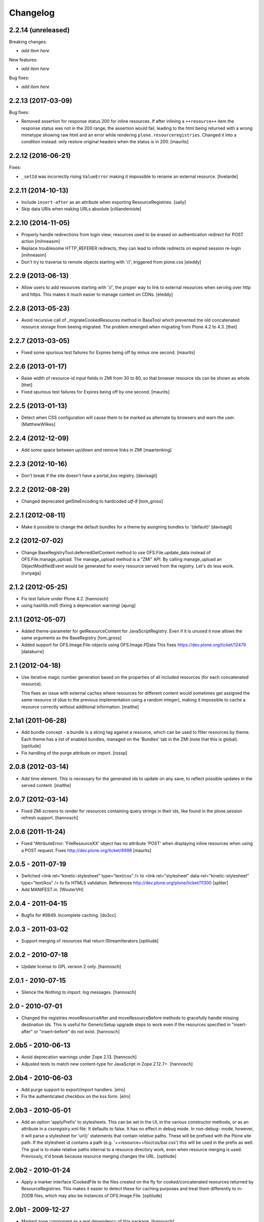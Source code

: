 Changelog
=========

2.2.14 (unreleased)
-------------------

Breaking changes:

- *add item here*

New features:

- *add item here*

Bug fixes:

- *add item here*


2.2.13 (2017-03-09)
-------------------

Bug fixes:

- Removed assertion for response status 200 for inline resources.
  If after inlining a ``++resource++`` item the response status was not in the
  200 range, the assertion would fail, leading to the html being returned
  with a wrong mimetype showing raw html and an error while rendering
  ``plone.resourceregistries``.
  Changed it into a condition instead: only restore original headers when
  the status is in 200.
  [maurits]


2.2.12 (2016-06-21)
-------------------

Fixes:

- ``_setId`` was incorrectly rising ``ValueError`` making it impossible to rename an external resource.
  [hvelarde]


2.2.11 (2014-10-13)
-------------------

- Include ``insert-after`` as an attribute when exporting ResourceRegistries.
  [saily]

- Skip data URIs when making URLs absolute
  [cillianderoiste]


2.2.10 (2014-11-05)
-------------------


- Properly handle redirections from login view; resources used to be erased
  on authentication redirect for POST action
  [mihneasim]

- Replace troublesome HTTP_REFERER redirects, they can lead to infinite
  redirects on expired session re-login
  [mihneasim]

- Don't try to traverse to remote objects starting with '//', triggered
  from plone.css
  [eleddy]


2.2.9 (2013-06-13)
------------------

- Allow users to add resources starting with '//', the proper way to link
  to external resources when serving over http and https. This makes it
  much easier to manage content on CDNs.
  [eleddy]


2.2.8 (2013-05-23)
------------------

- Avoid recursive call of _migrateCookedResouces method in BaseTool which
  prevented the old concatenated resource storage from beeing migrated.
  The problem emerged when migrating from Plone 4.2 to 4.3.
  [thet]


2.2.7 (2013-03-05)
------------------

- Fixed some spurious test failures for Expires being off by
  minus one second.
  [maurits]


2.2.6 (2013-01-17)
------------------

- Raise width of resource-id input fields in ZMI from 30 to 80, so that browser
  resource ids can be shown as whole.
  [thet]

- Fixed spurious test failures for Expires being off by one second.
  [maurits]


2.2.5 (2013-01-13)
------------------

- Detect when CSS configuration will cause them to be marked as alternate
  by browsers and warn the user.
  [MatthewWilkes]


2.2.4 (2012-12-09)
------------------

- Add some space between up/down and remove links in ZMI
  [maartenking]

2.2.3 (2012-10-16)
------------------

- Don't break if the site doesn't have a portal_kss registry.
  [davisagli]


2.2.2 (2012-08-29)
------------------

- Changed deprecated getSiteEncoding to hardcoded `utf-8`
  [tom_gross]

2.2.1 (2012-08-11)
------------------

- Make it possible to change the default bundles for a theme by
  assigning bundles to '(default)'
  [davisagli]

2.2 (2012-07-02)
----------------

- Change BaseRegistryTool.deferredGetContent method to use
  OFS.File.update_data instead of OFS.File.manage_upload. The
  manage_upload method is a "ZMI" API.  By calling manage_upload
  an ObjectModifiedEvent would be generated for every resource
  served from the registry.  Let's do less work.
  [runyaga]

2.1.2 (2012-05-25)
------------------

- Fix test failure under Plone 4.2.
  [hannosch]

- using hashlib.md5 (fixing a deprecation warning)
  [ajung]


2.1.1 (2012-05-07)
------------------

- Added theme-parameter for getResourceContent for JavaScriptRegistry.
  Even if it is unused it now allows the same arguments as the
  BaseRegistry
  [tom_gross]

- Added support for OFS.Image.File-objects using OFS.Image.PData
  This fixes https://dev.plone.org/ticket/12479
  [datakurre]

2.1 (2012-04-18)
----------------

- Use iterative magic number generation based on the properties of all
  included resources (for each concatenated resource).

  This fixes an issue with external caches where resources for
  different content would sometimes get assigned the same resource id
  (due to the previous implementation using a random integer), making
  it impossible to cache a resource correctly without additional
  information.
  [malthe]


2.1a1 (2011-06-28)
------------------

- Add bundle concept - a bundle is a string tag against a resource, which can
  be used to filter resources by theme. Each theme has a list of enabled
  bundles, managed on the 'Bundles' tab in the ZMI (note that this is global).
  [optilude]

- Fix handling of the purge attribute on import.
  [rossp]


2.0.8 (2012-03-14)
------------------

- Add time element. This is necessary for the generated ids to update
  on any save, to reflect possible updates in the served content.
  [malthe]


2.0.7 (2012-03-14)
------------------

- Fixed ZMI screens to render for resources containing query strings in their
  ids, like found in the plone.session refresh support.
  [hannosch]


2.0.6 (2011-11-24)
------------------

- Fixed "AttributeError: 'FileResourceXX' object has no attribute 'POST'
  when displaying inline resources when using a POST request.
  Fixes http://dev.plone.org/ticket/8998
  [maurits]


2.0.5 - 2011-07-19
------------------

- Switched <link rel="kinetic-stylesheet" type="text/css" /> to <link
  rel="stylesheet" data-rel="kinetic-stylesheet" type="text/kss" /> to fix HTML5
  validation. References http://dev.plone.org/plone/ticket/11300
  [spliter]

- Add MANIFEST.in.
  [WouterVH]


2.0.4 - 2011-04-15
------------------

- Bugfix for #9849. Incomplete caching.
  [do3cc]


2.0.3 - 2011-03-02
------------------

- Support merging of resources that return IStreamIterators
  [optilude]


2.0.2 - 2010-07-18
------------------

- Update license to GPL version 2 only.
  [hannosch]


2.0.1 - 2010-07-15
------------------

- Silence the `Nothing to import.` log messages.
  [hannosch]


2.0 - 2010-07-01
----------------

- Changed the registries moveResourceAfter and moveResourceBefore methods to
  gracefully handle missing destination ids. This is useful for GenericSetup
  upgrade steps to work even if the resources specified in "insert-after" or
  "insert-before" do not exist.
  [hannosch]


2.0b5 - 2010-06-13
------------------

- Avoid deprecation warnings under Zope 2.13.
  [hannosch]

- Adjusted tests to match new content-type for JavaScript in Zope 2.12.7+.
  [hannosch]


2.0b4 - 2010-06-03
------------------

- Add purge support to export/import handlers.
  [elro]

- Fix the authenticated checkbox on the kss form.
  [elro]


2.0b3 - 2010-05-01
------------------

- Add an option 'applyPrefix' to stylesheets. This can be set in the UI, in
  the various constructor methods, or as an attribute in a cssregistry.xml
  file. It defaults to false. It has no effect in debug mode. In non-debug-
  mode, however, it will parse a stylesheet for 'url()' statements that
  contain *relative* paths. These will be prefixed with the Plone site path.
  If the stylesheet id contains a path (e.g. '++resource++foo/css/bar.css')
  this will be used in the prefix as well. The goal is to make relative paths
  internal to a resource directory work, even when resource merging is used.
  Previously, it'd break because resource merging changes the URL.
  [optilude]


2.0b2 - 2010-01-24
------------------

- Apply a marker interface ICookedFile to the files created on the fly for
  cooked/concatenated resources returned by ResourceRegistries. This makes
  it easier to detect these for caching purposes and treat them differently
  to in-ZODB files, which may also be instances of OFS.Image.File.
  [optilude]


2.0b1 - 2009-12-27
------------------

- Marked zope.component as a real dependency of this package.
  [hannosch]


2.0a2 - 2009-12-20
------------------

- Cleaned up some old charset related fallback code.
  [hannosch]

- Changed the development mode to be a non-persistent setting. By default it
  follows the Zope development mode (bin/instance fg vs. bin/instance console).
  The setting can be changed during process runtime.
  [hannosch]


2.0a1 - 2009-11-16
------------------

- Declare 'screen' to be the default for the media attribute instead of None.
  It is the most commonly used one in Plone's own themes.
  [hannosch]

- Fixed typo in update process of authenticated resources. Fixes #9599
  [naro]

- Fixed JS packer to be a little less greedy about protecting regular
  expressions. This fixes #8790.
  [dunlapm]

- Changed the order of CSS/JS rendering, CSS now renders first to allow the
  browser to get it as soon as possible, to avoid the "flash of unstyled
  content"
  [limi]

- Removed some whitespace in the rendering templates for JS, CSS and KSS to make
  the source rendering more readable. These are very small and understandable
  templates, so we'd rather have some noise there than on the front end.
  [limi]

- Removed the `autogroupingmode` feature. In practice it turned out to work
  not so well and caused hard to debug problems.
  [hannosch]

- Automatically set the registries into development mode if Zope itself runs
  in development mode.
  [hannosch]

- Get the tests working again under Plone 5 and make sure we handle
  zope.app.publisher file resources correctly under repoze.zope2.
  [hannosch]

- Added missing InitializeClass call for BaseRegistryTool.
  [davisagli]

- Changed default values for resources to more sensible values.
  [hannosch]

- Restructured documentation files.
  [hannosch]

- Added `authenticated` as a new option to all resources. If a resource is
  marked this way, it will only be shown for authenticated users. This makes
  the most common use-case of restricting resources to logged-in users easier
  and allows to optimize the internal API for speed for this use-case. An
  expression on a resource is ignored if the authenticated flag is set.
  [hannosch]

- Removed BBB imports and code. We require Zope 2.12 now.
  [hannosch]

- Handle a missing portal_kss tool gracefully in the kineticstylesheets
  viewlet.
  [hannosch]

- Added BBB imports to make sure the InitializeClass can be imported in
  Zope versions before 2.12.
  [hannosch]

- Avoid dependency on the zope.app.zapi package.
  [hannosch]

- Declare package dependencies, fixed deprecation warnings for use of
  Globals and changed error raising to be forward compatible.
  [hannosch]

- Change the fix for #7522 made in 1.4.3. For inline resources we pass
  Unicode down into the page templates. The TAL machinery expects to get
  Unicode and not encoded strings.
  [hannosch]


1.5.3 - 2009-05-17
------------------

- Allow setting of debug mode in registries through Generic Setup
  profiles. This closes http://dev.plone.org/plone/ticket/8712
  [dunlapm]

- Fixed error with inline z3resources not being able to handle a POST
  request. This fixes http://dev.plone.org/plone/ticket/8998
  [dunlapm]


1.5.2 - 2009-04-21
------------------

- Fixed error with the conditional comment being lost when adding a new
  Resource when adding a new entry to the JS or CSS registries.
  [dunlapm]

- Fixed error with GS Export/Import. Fixes
  http://dev.plone.org/plone/ticket/9154
  [dunlapm]


1.5.1 - 2009-04-14
------------------

- Put CDATA start and end markers in a javascript comment. Fixes
  http://dev.plone.org/plone/ticket/9128
  [wichert]


1.5.0 - 2009-03-01
------------------

- Removed the uppermost Save button from the ZMI pages for registries.
  Clicking this button before the registry page has finished loading could
  lead to data loss.
  [dunlapm, fschulze]

- Resources beginning with "http://" or "https://" are now valid and may be
  included as resources. Registries will automatically disable merging,
  caching, compression, and inline rendering of external resources. This
  closes http://dev.plone.org/plone/ticket/8312
  [dunlapm, fschulze]

- Added option to have a conditional comment attached to a given resource.
  Currently the UI only supports this behavior with the CSS and JavaScript
  Registries, but the underpinnings for the KSS registry is in place.
  This closes http://dev.plone.org/plone/ticket/5521
  [dunlapm, fschulze]

- Do not try to export the `cooked_expression` into the GenericSetup
  profiles. It is only an internal optimization and the value is reflected
  in the `expression` value.
  [hannosch]

- Store the cooked expressions as a real persistent expression object,
  instead of compiling the expression on every view.
  [hannosch]

- Added 'context' as an alias for 'object' in action expressions.
  [davisagli, hannosch]


1.4.3 - 2008-10-08
------------------

- Eggified into Products.ResourceRegistries.

- Fixed error where non-traversable resources could be registered. This closes
  http://dev.plone.org/plone/ticket/8153
  [dunlapm]

- Ensure that resources can be removed in xml.
  [maurits]

- Purge old zope2 Interface interfaces for Zope 2.12 compatibility.
  [elro]

- Encode inline resources using the site encoding.
  Fixes http://dev.plone.org/plone/ticket/7522
  [wichert]

- Fixed potential Acquisition problems in viewlets.
  [hannosch]


1.4.2 - 2008-03-06
------------------

- Properly encode the resource id. This fixes moving of resource without JS
  and removing recources which contain special chars like plus signs.
  Fixes http://dev.plone.org/plone/ticket/7482
  [fschulze]

- Revert part of r7143: returning NotFound from a API call is never
  the right thing to do since it makes the publisher show a object-not-found
  page, hiding the real error. Restore the old behaviour and raise a
  ValueError instead. This fixes mysterious not-found errors from
  GenericSetup imports.
  [wichert]

- Support Z3 template resources (not just file and image resources).
  [mj]


1.4.1 - 2007-10-10
------------------

- Added '/' to the strings that are filtered out in
  BaseRegistry.generateId(). This fixes #7048.
  [davconvent]


1.4.0 - 2007-08-16
------------------

- Add support for automatic grouping mode to the GenericSetup export/import
  code.
  [wichert]


1.4.0-rc1 - 2007-07-09
----------------------

- Added a new automatic grouping mode feature. It is turned off by default.
  When enabled the resources will first be sorted into groups with the same
  merging-relevant settings and after that merged. In the groups the order of
  the resources in the registries will be preserved.
  [hannosch]

- Changed the exportimport handlers to only cook the resources once at the end
  and not after each new resource has been added.
  [hannosch]


1.4.0-beta5 - 2007-05-02
------------------------

- Fixed setting of cache headers when the registry is associated with a
  RAMCache.
  [fschulze]


1.4.0-beta4 - 2007-04-30
------------------------

- Switched back to getToolByName.
  [wichert]

- Added portal_kss as registry for kss files.
  [fschulze]

- Slightly optimized the viewlet manager templates.
  [hannosch]


1.4.0-beta3 - 2007-03-25
------------------------

- Replace usage of getToolByNames with getUtility.
  [wichert, hannosch]


1.4.0-beta2 - 2007-03-01
------------------------

- Reverted fix of tests, because Zope was wrong.
  [fschulze]


1.4.0-beta1 - 2007-02-27
------------------------

- Fixed test failures caused by changes in Zope 2.10.
  [fschulze]

- Ported bugfixes from 1.3 line.
  [fschulze]


1.4.0-alpha2 - 2007-02-11
-------------------------

- Started to use views and viewlet managers.
  [fschulze]

- Removed compatibility stuff for Plone version lower than 3.0.
  [fschulze]


1.3.8 - 2007-04-16
------------------

- Cook resources after GS profile import.
  [fschulze]

- Added missing enabled property handling to updateScript.
  [fschulze]

- Fixed typo which prevented position-after/insert-after in GS profiles to
  work.
  [fschulze]


1.3.7 - 2007-03-25
------------------

- For compatibility with GenericSetup conventions, the import steps now
  support 'insert-before' and  'insert-after' as aliases for
  'position-before' and 'position-after', while 'insert-top' and
  'insert-bottom' are aliases for 'position-top' and 'position-bottom',
  respectively.
  [mj]


1.3.6 - 2007-02-27
------------------

- Invalidate cache when cooking resources if the registry is assigned to a
  RAMCache or similar cache manager.

- Fixed string replacement during packing when several resources got packed
  in different threads at once, which resulted in exchanged strings.
  [fschulze]


1.3.5 - 2007-02-11
------------------

- Fixed string protection for strings which mix single and double quotes.
  [fschulze]

- Made packer.py usable as a standalone commandline tool.
  [fschulze]

- Fixed several issues in 'full' compression.
  [fschulze]

- Extended the GenericSetup import step to support positioning of resources:
  the 'position-before' and 'position-after' attributes cause the resource
  to be positioned before or after resource named in the attribute.
  'position-top' and 'position-bottom' move a resource to the top or bottom.
  [mj]


1.3.4 - 2007-01-03
------------------

- Improved IE conditional compilation protection, it now works in "full"
  compression.
  [fschulze]

- Improved regular expression for strings.
  [fschulze]

- Fixed order of oneline and multiline comment removal in javascript packer.
  [fschulze]

- Fixed validation warning about multiple comments when rendering resources
  inline.
  [fschulze]

- Made css "full" packing more aggressive.
  [fschulze]

- Cleaned up testing framework and made all tests run properly.
  [fschulze, hannosch]


1.3.3 - 2006-12-13
------------------

- Don't wrap None in aquisition wrapper if resource is not found.
  [tesdal]


1.3.2 - 2006-09-11
------------------

- Made GenericSetup importer not fail on repeated imports.
  [alecm]

- Made enabled checkbox work again.
  [fschulze]


1.3.1 - 2006-08-17
------------------

- Enable use of z3 / Five resources.
  [ree]

- Mark missing or unaccessible ressources in management screens.
  [fschulze]

- Moved 'enabled' checkbox into legend before 'id' textbox.
  [fschulze]

- Don't remove conditional compile instructions for IE from javascripts.
  [fschulze]

- Fixed error when content is unicode.
  [rocky]


1.3 - 2006-07-16
----------------

- No changes since rc1.


1.3-rc1 - 2006-06-02
--------------------

- Add patch from jenner to handle updating and removal of resources
  from GenericSetup profiles.
  [wichert]


1.3-beta2 - 2006-05-17
----------------------

- Included fixes from the 1.2 line.
  [fschulze]


1.3-beta1 - 2006-03-31
----------------------

- Do not install default CSS and JS on upgrade, only on initial installation.
  [wichert]


1.3-alpha1 - 2006-02-24
-----------------------

- Added GenericSetup import/export handlers (to support GS-based Plone 2.5
  portal creation)
  [rafrombrc]


1.2.4 - 2006-09-11
------------------

- Made enabled checkbox work again.
  [fschulze]


1.2.3 - 2006-09-06
------------------

- Backported several fixes from 1.3.1:
  [fschulze]

- Enable use of z3 / Five resources.
  [ree]

- Mark missing or unaccessible ressources in management screens.
  [fschulze]

- Moved 'enabled' checkbox into legend before 'id' textbox.
  [fschulze]

- Don't remove conditional compile instructions for IE from javascripts.
  [fschulze]

- Fixed error when content is unicode.
  [rocky]


1.2.2 - 2006-05-15
------------------

- Added missing arguments in resource adding functions.
  [jenner, fschulze]


1.2.1 - 2006-04-13
------------------

- Fixed traversal of security restricted resources.
  [jenner, alecm, fschulze]

- Added javascript "full" compression, which achieves higher compression ratios
  by doing variable name packing based on the rules from Dean Edwards packer:
  http://dean.edwards.name/packer/usage/
  [fschulze]

- Added keyword encoding for javascript. This greatly reduces the file size of
  javascript files, but adds a small performance hit on the client for the
  decoding.
  [fschulze]


1.2 - 2006-02-24
----------------

- Added compression for CSS and Javascript resources.
  [fschulze]

- Added better labels and a short explanation to the debugmode-checkbox in the forms.
  [elvix]

- Renamed 'TAL condition' to 'Condition' in the forms, as it has nothing to do with
  TAL at all (it is a CMF/TALES expression) It should include a link to CMF Expressions help
  [elvix]


1.1 - 2006-11-22
----------------

- Fixed cooking of resources to ensure that uncookable resources are not merged.
  [elro]

- Fixed tests for unauthorized to accept a 401 as an unauthorized error.
  [elro]

- Fixed setDebugMode to recook resources after being changed.
  [elro]


1.1b1
-----

- Added checkbox to configure cacheability of resources.
  [fschulze]

- Made registries cacheable. This is most useful with the RAMCacheManager.
  Just associate portal_css and portal_javascripts with the RAMCache.
  [fschulze]

- Apply magic id to all resources when not in debug mode, so invalidation
  works.
  [fschulze]

- Made skin aware. This now depends on getCurrentSkinName added in CMF 1.5.5.
  [elro]


1.0.5 - 2005-09-09
------------------

- Fixed encoding of javascripts.
  [fschulze]


1.0.4 - 2005-09-03
------------------

- Fixed reordering of resources with javascript.
  [fschulze]


1.0.3 - 2005-08-17
------------------

- Fixed typo in the migration external method which lead to portal_javascripts
  not being migrated.
  [fschulze]

- Small fixes to UI.
  [limi]


1.0.2 - 2005-08-09
------------------

- Fix for bug #4392, where merging FSfiles could mess up http-status headers
  and cause weird hanging in browsers.
  [plonista, fschulze, elvix]


1.0.1
-----

- Don't filter resources in merged overview in ZMI.
  [fschulze]

- Improved management UI.
  [limi, fschulze]

- Fixed reinstall bug due to improper resource id lookup.
  [alecm]


1.0 - 2005-08-01
----------------

- Moved directory with skin layer for Plone 2.0.5 compatibility to product
  root, so it doesn't interfere with Plone 2.1. The version check on install
  time didn't seem to be enough.
  [fschulze]

- getTitle and getMedia will return None now if they are empty, this removes
  empty title and media attributes from the generated HTML.

- Fixed reordering of resources in ZMI when javascript is enabled.
  [fschulze, jenner]

- Fixed submitting changes in ZMI for stylesheets on IE.
  [fschulze]


0.95 - 2005-07-03
-----------------

- Added getResource function. This allows to change properties of each
  resource. After that, a call to cookResources is needed.
  [fschulze]

- Added getResourceIds function.
  [fschulze]

- Added test for context dependancy to inline css rendering.
  [dom]

- Now uses restrictedTraverse() rather than getattr() for returning resources,
  to provide support for resources held within the ZODB.
  [dom]

- Added a "is merging allowed?" option ("cookable" property) to determine where
  a resource can be merged (default True). This was added because objects in
  the ZODB may have variable permissions but be merged together. Whilst the
  objects are checked at each REQUEST, a new REQUEST won't actually be made
  each time because of the cache headers set on merged resources. If this
  worries you, the simplest solution is not to merge such resources, hence this
  option.
  [dom]

- Added renameResource function with tests.
  [fschulze]

- In Plone 2.1 plone_javascripts.js was removed, fixed tests by using
  jstest.js from our own skin.
  [dom]


0.9
---

- Fixed function of enabled checkbox when adding css/javascript from ZMI.
  Added title field to the 'add stylesheet' part in the ZMI.
  [fschulze]

- Added migration script for old instances. Just create a external method with
  id 'migrate_resourceregistries', Module Name 'ResourceRegistries.migrate' and
  Function Name 'migrate' and click on the 'Test' tab.
  [fschulze]

- Cleaned up imports and whitespaces. Code standardization and small
  improvements. Fixed ZMI templates XHTML markup.
  [deo]

- Refactored the two registries to use one common base class.
  [fschulze]

- Refactored moving functions, so we have more possibilities. The API reflects
  the IOrderedContainer one.
  [fschulze]

- Fix order of javascripts, the topmost in the management screen also needs
  to be the topmost in the resulting source.
  [fschulze]

- Added debugmode where scripts are not concatenated. This will let things
  like the javascript console point to the right line-number. And makes it
  easier to develop, because there is no caching of the scripts.
  [fschulze]

- Fixed cooking of stylesheets so that composite stylesheets get correct
  media settings. Thanks a lot to Denis Mishunoff[spliter] for discovery,
  investigation and suggested fix
  [elvix]

- Fixed some security declarations.
  [fschulze]

- Made moving of stylesheets and javascripts in ZMI possible without javascript
  being enabled in the browser.
  [fschulze]

- Moved 2.0.5 header.pt to skins/ResourceRegistries_20compatibility and
  remove ResourceRegistries_20compatibility when Plone != 2.0.x
  [fschulze]

- Check existance of stylesheets and javascripts before registering. This
  fixes reinstallation.
  [fschulze]

- Removed duplicate getScripts function definition in tools/JSRegistry.py
  [fschulze]

- Fixed JSRegistry for Plone < 2.1 where plone_utils.getSiteEncoding is not
  available.
  [fschulze]

- Renamed config.TOOLNAME to config.CSSTOOLNAME
  and config.TOOLTYPE to config.CSSTOOLTYPE
  [batlogg]

- Added tests for attributes on stylesheets. About time.
  [elvix]

- Added title for alternate stylesheets.
  [fschulze]

- Removing superflous skins directories.
  [elvix]

- Added new debugmode where stylesheets are not concatenated. This will let
  things like the DOM inspector in Mozilla point to the right line-number.
  [ldr] [elvix]

- Added bugfix for handling disabled items when cooking stylesheets.
  [fschulze]


0.8 - 2005-05-21
----------------

- Renamed to ResourceRegistries instead of the historical and wrong
  CSSRegistry.
  [elvix]

- Upgraded JSRegistry to have a more proper ZMI form, now with reordering
  support.
  [elvix]

- Changed the order elements are added to the JSRegistry.
  [elvix]

- Added license/copyright notice to composite files (neccesary for including
  for third party stuff).
  [elvix]

- Bugfix fixing ZMI form for CSSRegistry.
  [fschulze]


0.7
---

- Added to Plone 2.1 migrations, added installation of the default
  Plone javascripts and stylesheets.
  [elvix]

- Make sure we intercept all requests for objects, even those already
  present in the acquisition chain. Override __bobo_traverse__.
  [elvix]

- Handle cache settings in http headers for served files.
  [elvix]

- Handle http headers for inline scripts and stylesheets.
  [elvix]

- Use explicit </script> tag since these pages are being served as
  text/html. Both IE and firefox will have problems otherwise.
  [bmh]


0.6 and earlier
---------------

- Added a simple readme with basic documentation.
  [elvix]

- Started HISTORY.txt (somewhat late perhaps, but better than never).
  [elvix]

- Cleaned up forms. Better alignment.
  [elvix]

- Separate JSRegistry and CSSRegistry to two tools.
  [elvix]

- Lots of changes, numerous fixes.
  [elvix]


Snowsprint 2005
---------------

- Designed and built first version of the CSSregistry.
  [HammerToe, elvix]
